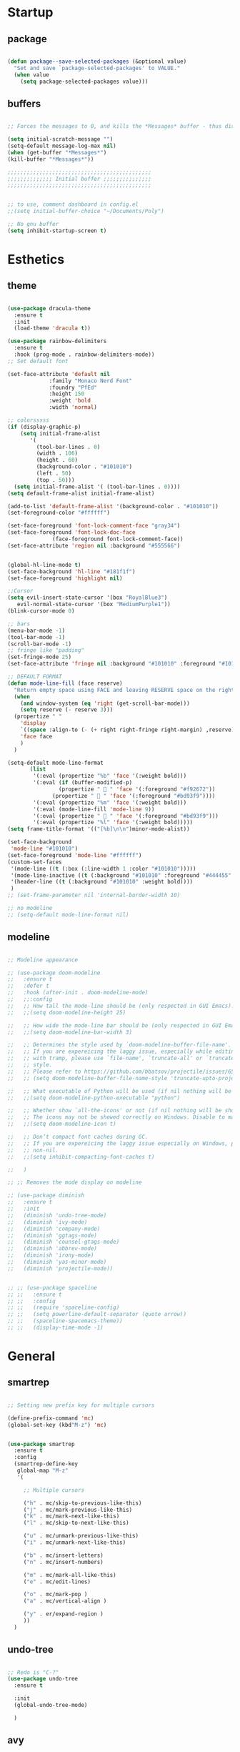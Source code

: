 
* Startup
** package 
 #+BEGIN_SRC emacs-lisp

 (defun package--save-selected-packages (&optional value)
   "Set and save `package-selected-packages' to VALUE."
   (when value
     (setq package-selected-packages value)))

 #+END_SRC
** buffers
 #+BEGIN_SRC emacs-lisp

 ;; Forces the messages to 0, and kills the *Messages* buffer - thus disabling it on startup.

 (setq initial-scratch-message "")
 (setq-default message-log-max nil)
 (when (get-buffer "*Messages*")
 (kill-buffer "*Messages*"))

 ;;;;;;;;;;;;;;;;;;;;;;;;;;;;;;;;;;;;;;;;;;;;;
 ;;;;;;;;;;;;;; Initial buffer ;;;;;;;;;;;;;;;
 ;;;;;;;;;;;;;;;;;;;;;;;;;;;;;;;;;;;;;;;;;;;;;


 ;; to use, comment dashboard in config.el
 ;;(setq initial-buffer-choice "~/Documents/Poly")

 ;; No gnu buffer
 (setq inhibit-startup-screen t)

 #+END_SRC
* Esthetics
** theme
 #+BEGIN_SRC emacs-lisp

  (use-package dracula-theme
    :ensure t
    :init
    (load-theme 'dracula t))

  (use-package rainbow-delimiters
    :ensure t
    :hook (prog-mode . rainbow-delimiters-mode))
  ;; Set default font

  (set-face-attribute 'default nil
		       :family "Monaco Nerd Font"
		       :foundry "PfEd"
		       :height 150
		       :weight 'bold
		       :width 'normal)

  ;; colorsssss
  (if (display-graphic-p)
      (setq initial-frame-alist
	     '(
	       (tool-bar-lines . 0)
	       (width . 106)
	       (height . 60)
	       (background-color . "#101010")
	       (left . 50)
	       (top . 50)))
    (setq initial-frame-alist '( (tool-bar-lines . 0))))
  (setq default-frame-alist initial-frame-alist)

  (add-to-list 'default-frame-alist '(background-color . "#101010"))
  (set-foreground-color "#ffffff")

  (set-face-foreground 'font-lock-comment-face "gray34")
  (set-face-foreground 'font-lock-doc-face
		        (face-foreground font-lock-comment-face))
  (set-face-attribute 'region nil :background "#555566")


  (global-hl-line-mode t)
  (set-face-background 'hl-line "#181f1f")
  (set-face-foreground 'highlight nil)

  ;;Cursor
  (setq evil-insert-state-cursor '(box "RoyalBlue3")
	 evil-normal-state-cursor '(box "MediumPurple1"))
  (blink-cursor-mode 0)

  ;; bars
  (menu-bar-mode -1)
  (tool-bar-mode -1)
  (scroll-bar-mode -1)
  ;; fringe like "padding"
  (set-fringe-mode 25)
  (set-face-attribute 'fringe nil :background "#101010" :foreground "#101010")

  ;; DEFAULT FORMAT
  (defun mode-line-fill (face reserve)
    "Return empty space using FACE and leaving RESERVE space on the right."
    (when
      (and window-system (eq 'right (get-scroll-bar-mode)))
      (setq reserve (- reserve 3)))
    (propertize " "
      'display
      `((space :align-to (- (+ right right-fringe right-margin) ,reserve)))
      'face face
      )
    )

  (setq-default mode-line-format
		 (list
		  '(:eval (propertize "%b" 'face '(:weight bold)))
		  '(:eval (if (buffer-modified-p)
			      (propertize "  " 'face '(:foreground "#f92672"))
			    (propertize "  " 'face '(:foreground "#bd93f9"))))
		  '(:eval (propertize "%m" 'face '(:weight bold)))
		  '(:eval (mode-line-fill 'mode-line 9))
		  '(:eval (propertize "  " 'face '(:foreground "#bd93f9")))
		  '(:eval (propertize "%l" 'face '(:weight bold)))))
  (setq frame-title-format '(("[%b]\n\n")minor-mode-alist))

  (set-face-background
   'mode-line "#101010")
  (set-face-foreground 'mode-line "#ffffff")
  (custom-set-faces
   '(mode-line ((t (:box (:line-width 1 :color "#101010")))))
   '(mode-line-inactive ((t (:background "#101010" :foreground "#444455" :box (:line-width 1 :color "#101010" :style unspecified)))))
   '(header-line ((t (:background "#101010" :weight bold))))
   )
  ;; (set-frame-parameter nil 'internal-border-width 10)

  ;; no modeline
  ;; (setq-default mode-line-format nil)

 #+END_SRC
** modeline
 #+BEGIN_SRC emacs-lisp

   ;; Modeline appearance

   ;; (use-package doom-modeline
   ;;   :ensure t
   ;;   :defer t
   ;;   :hook (after-init . doom-modeline-mode)
   ;;   ;;:config
   ;;   ;; How tall the mode-line should be (only respected in GUI Emacs).
   ;;   ;;(setq doom-modeline-height 25)

   ;;   ;; How wide the mode-line bar should be (only respected in GUI Emacs).
   ;;   ;;(setq doom-modeline-bar-width 3)

   ;;   ;; Determines the style used by `doom-modeline-buffer-file-name'.
   ;;   ;; If you are expereicing the laggy issue, especially while editing remote files
   ;;   ;; with tramp, please use `file-name', `truncate-all' or `truncate-upto-root'
   ;;   ;; style.
   ;;   ;; Please refer to https://github.com/bbatsov/projectile/issues/657.
   ;;   ;; (setq doom-modeline-buffer-file-name-style 'truncate-upto-project)

   ;;   ;; What executable of Python will be used (if nil nothing will be showed).
   ;;   ;;(setq doom-modeline-python-executable "python")

   ;;   ;; Whether show `all-the-icons' or not (if nil nothing will be showed).
   ;;   ;; The icons may not be showed correctly on Windows. Disable to make it work.
   ;;   ;;(setq doom-modeline-icon t)

   ;;   ;; Don’t compact font caches during GC.
   ;;   ;; If you are expereicing the laggy issue especially on Windows, please set to
   ;;   ;; non-nil.
   ;;   ;;(setq inhibit-compacting-font-caches t)

   ;;   )

   ;; ;; Removes the mode display on modeline

   ;; (use-package diminish
   ;;   :ensure t
   ;;   :init
   ;;   (diminish 'undo-tree-mode)
   ;;   (diminish 'ivy-mode)
   ;;   (diminish 'company-mode)
   ;;   (diminish 'ggtags-mode)
   ;;   (diminish 'counsel-gtags-mode)
   ;;   (diminish 'abbrev-mode)
   ;;   (diminish 'irony-mode)
   ;;   (diminish 'yas-minor-mode)
   ;;   (diminish 'projectile-mode))


   ;; ;; (use-package spaceline
   ;; ;;   :ensure t
   ;; ;;   :config
   ;; ;;   (require 'spaceline-config)
   ;; ;;   (setq powerline-default-separator (quote arrow))
   ;; ;;   (spaceline-spacemacs-theme))
   ;; ;;   (display-time-mode -1)

 #+END_SRC
* General
** smartrep
 #+BEGIN_SRC emacs-lisp

 ;; Setting new prefix key for multiple cursors

 (define-prefix-command 'mc)
 (global-set-key (kbd"M-z") 'mc)


 (use-package smartrep
   :ensure t
   :config
   (smartrep-define-key
    global-map "M-z"
    '(

      ;; Multiple cursors

      ("h" . mc/skip-to-previous-like-this)
      ("j" . mc/mark-previous-like-this)
      ("k" . mc/mark-next-like-this)
      ("l" . mc/skip-to-next-like-this)

      ("u" . mc/unmark-previous-like-this)
      ("i" . mc/unmark-next-like-this)

      ("b" . mc/insert-letters)
      ("n" . mc/insert-numbers)

      ("m" . mc/mark-all-like-this)
      ("e" . mc/edit-lines)

      ("o" . mc/mark-pop )
      ("a" . mc/vertical-align )

      ("y" . er/expand-region )
      ))
   )

 #+END_SRC

** undo-tree
 #+BEGIN_SRC emacs-lisp

 ;; Redo is "C-?"
 (use-package undo-tree
   :ensure t

   :init
   (global-undo-tree-mode)

   )

 #+END_SRC
** avy
 #+BEGIN_SRC emacs-lisp

 (use-package avy
   :ensure t
   :bind
   ("<S-return>" . avy-goto-char-timer)
   ("<C-return>" . avy-goto-line)
   ("C-x y" . avy-copy-region)
   ("C-x w" . avy-kill-region)

   :config
   (setq avy-timeout-seconds 3.0)
   ;; Jump across different emacs buffers
   (setq avy-all-windows 'all-frames)
   )

 #+END_SRC
** mc
 #+BEGIN_SRC emacs-lisp
 ;; Multiple cursors
 ;; Shortcuts are defined using smart-repeat!

 (use-package multiple-cursors
   :ensure t
   :config
  
   ;; Return key = new line & indent, instead of quit
   (define-key mc/keymap (kbd "<return>") nil)
   (global-set-key (kbd "C-S-<mouse-1>") 'mc/add-cursor-on-click)

   )

 (use-package expand-region
   :ensure t
   )

 ;;Move Lines Function
 ;; (Exchange line positions)

 (defun move-line (n)
   "Move the current line up or down by N lines."
   (interactive "p")
   (setq col (current-column))
   (beginning-of-line) (setq start (point))
   (end-of-line) (forward-char) (setq end (point))
   (let ((line-text (delete-and-extract-region start end)))
     (forward-line n)
     (insert line-text)
     ;; restore point to original column in moved line
     (forward-line -1)
     (forward-char col)))

 (defun move-line-up (n)
   "Move the current line up by N lines."
   (interactive "p")
   (move-line (if (null n) -1 (- n))))

 (defun move-line-down (n)
   "Move the current line down by N lines."
   (interactive "p")
   (move-line (if (null n) 1 n)))

 (global-set-key (kbd "M-S-<up>") 'move-line-up)
 (global-set-key (kbd "M-S-<down>") 'move-line-down)

 ;;Move paragraphs
 (defun move-text-internal (arg)
   (cond
    ((and mark-active transient-mark-mode)
     (if (> (point) (mark))
         (exchange-point-and-mark))
     (let ((column (current-column))
           (text (delete-and-extract-region (point) (mark))))
       (forward-line arg)
       (move-to-column column t)
       (set-mark (point))
       (insert text)
       (exchange-point-and-mark)
       (setq deactivate-mark nil)))
    (t
     (beginning-of-line)
     (when (or (> arg 0) (not (bobp)))
       (forward-line)
       (when (or (< arg 0) (not (eobp)))
         (transpose-lines arg))
       (forward-line -1)))))

 (defun move-text-down (arg)
   "Move region (transient-mark-mode active) or current line
   arg lines down."
   (interactive "*p")
   (move-text-internal arg))

 (defun move-text-up (arg)
   "Move region (transient-mark-mode active) or current line
   arg lines up."
   (interactive "*p")
   (move-text-internal (- arg)))

 (global-set-key [\M-\S-up] 'move-text-up)
 (global-set-key [\M-\S-down] 'move-text-down)

 #+END_SRC
** whitespaces

 #+BEGIN_SRC emacs-lisp
 ;; Shows all the whitespaces

 ;; (use-package ws-butler
 ;;   :ensure t
 ;;   :hook
 ;;   (prog-mode . (lambda () (setq show-trailing-whitespace 1)))
 ;;   (prog-mode . (lambda () (ws-butler-mode 1)))

 ;;   )

 #+END_SRC
** ivy
 #+BEGIN_SRC emacs-lisp

 ;; Ignore all buffers that begin with *
 ;; C-c C-a to reveal the hidden buffers (After C-x b)
 (setq ivy-ignore-buffers '("\\` " "\\`\\*"))

 (defun ivy-view-backtrace ()
   (interactive)
   (switch-to-buffer "*ivy-backtrace*")
   (delete-region (point-min) (point-max))
   (fundamental-mode)
   (insert ivy-old-backtrace)
   (goto-char (point-min))
   (forward-line 1)
   (let (part parts)
     (while (< (point) (point-max))
       (condition-case nil
           (progn
             (setq part (read (current-buffer)))
             (push part parts)
             (delete-region (point-min) (point)))
         (error
          (progn
            (ignore-errors (up-list))
            (delete-region (point-min) (point)))))))
   (goto-char (point-min))
   (dolist (part parts)
     (lispy--insert part)
     (lispy-alt-multiline)
     (insert "\n")))

  (defmacro csetq (variable value)
    `(funcall (or (get ',variable 'custom-set)
                  'set-default)
              ',variable ,value))


 ;; ivy/swiper

 (use-package ivy
   :ensure t 
   :bind(
	 ("C-s" . swiper)
	 ("C-c C-r" . ivy-resume)

	 :map ivy-minibuffer-map
	 ("M-<return>" . ivy-alt-done)
	 ("C-M-h" . ivy-previous-line-and-call)
	 ("C-c o" . ivy-occur)

	 :map ivy-switch-buffer-map
	 ("C-k" . ivy-switch-buffer-kill)
	 )

   :init
   (csetq ivy-display-style 'fancy)
   ;; (csetq ivy-count-format "(%d/%d) ")
   (csetq ivy-use-virtual-buffers t)
   (csetq counsel-find-file-ignore-regexp "\\`\\.")

   (setq ivy-initial-inputs-alist nil)
   (setq ivy-switch-buffer-faces-alist
	 '((emacs-lisp-mode . swiper-match-face-1)
           (dired-mode . ivy-subdir)
           (org-mode . org-level-4)))

    (setq ivy-re-builders-alist
   	  '((t . ivy--regex-ignore-order)))

    :config
    (ivy-mode 1)
   )


 ;; counsel

 (use-package counsel
   :ensure t
   :bind(
         ("M-x" . counsel-M-x)
         ("M-C-y" . counsel-yank-pop)
         ("C-x C-f" . counsel-find-file)
         ("<f1> f" . counsel-describe-function)
         ("<f1> v" . counsel-describe-variable)
         ("<f1> l" . counsel-find-library)
         ("<f1> i" . counsel-info-lookup-symbol)
         ("<f1> u" . counsel-unicode-char)
 ;;  ("C-c g" . counsel-git)
 ;;  ("C-c j" . counsel-git-grep)
 ;;  ("C-c k" . counsel-ag)
 ;;  ("C-x l" . counsel-locate)
 ;;  ("C-S-o" . counsel-rhythmbox)

   :map read-expression-map
   ("C-r" . counsel-expression-history)
   ("C-r" . counsel-minibuffer-history)
   )

   :init
   (setq counsel-grep-base-command "grep -niE %s %s")
   (setq counsel-grep-base-command
	 "rg -i -M 120 --no-heading --line-number --color never %s %s")
   (setq counsel-rg-base-command
	 "rg -i -M 120 --no-heading --line-number --color never %s .")

   (setq counsel-git-grep-cmd-default
	 (concat "git --no-pager grep --full-name -n --no-color -i -e '%s' -- './*' "
		 (mapconcat (lambda (x) (format "':!*.%s'" x))
                            '("htm" "so" "a" "TTC" "NDS" "png" "md5") " ")))
   (setq counsel-fzf-dir-function
	 (lambda ()
           (let ((d (locate-dominating-file default-directory ".git")))
             (if (or (null d)
                     (equal (expand-file-name d)
                            (expand-file-name "~/")))
		 default-directory
	       d))))

 ;;   (setq counsel-linux-apps-directories
 ;; 	'("/usr/local/share/applications/"
 ;;           "/usr/share/applications/"))

   :config
   (ivy-set-display-transformer 'counsel-describe-function nil)
   )

 #+END_SRC
** global
 #+BEGIN_SRC emacs-lisp

 ;;;;;;;;;;;;;;;;;;;;;;;;;;;;;;;;;;;;;;;;;;;;;;;;;;;;;;;;;
 ;;;;;;;;;;;;;;;;;;;;;;;; Removed ;;;;;;;;;;;;;;;;;;;;;;;;
 ;;;;;;;;;;;;;;;;;;;;;;;;;;;;;;;;;;;;;;;;;;;;;;;;;;;;;;;;;

 (setq-default indent-tabs-mode nil)
 (menu-bar-mode -1)
 (scroll-bar-mode -1)
 (tool-bar-mode -1)
 ;; Removes the annoying bell sound
 (setq ring-bell-function 'ignore)

 ;;;;;;;;;;;;;;;;;;;;;;;;;;;;;;;;;;;;;;;;;;;;;;;;;;;;;;;;;
 ;;;;;;;;;;;;;;;;;;;;;;;;; Added ;;;;;;;;;;;;;;;;;;;;;;;;;
 ;;;;;;;;;;;;;;;;;;;;;;;;;;;;;;;;;;;;;;;;;;;;;;;;;;;;;;;;;

 ;; General options
 ;;y for yes
 (fset 'yes-or-no-p 'y-or-n-p)


 (line-number-mode t)
 (column-number-mode t)
 (electric-pair-mode 1)
 (show-paren-mode)
 ;;(display-time)

 ;; Enable the line numbers
 ;; Since Emacs 26, this is better than global-linum-mode
 (global-display-line-numbers-mode)

 ;; hooks needed if emacs version < 26
 ;;(add-hook 'c++-mode-hook 'linum-mode)
 ;;(add-hook 'c-mode-hook 'linum-mode)
 ;; ;; (add-hook 'org-mode-hook 'linum-mode)
 ;;(add-hook 'emacs-lisp-mode-hook 'linum-mode)
 ;;(add-hook 'text-mode-hook 'orgtbl-mode)

 ;; Enable terminal directory opening 

 (defun gnome-terminal ()
   "Lists the contents of the current directory."
   (interactive)
   (call-process "gnome-terminal" nil 0 nil))

 (global-set-key (kbd "C-x :") 'gnome-terminal)
 (global-set-key (kbd "C-c r") 'recompile)
 (global-set-key (kbd "C-c c") 'compile)

 ;;;;;;;;;;;;;;;;;;;;;;;;;;;;;;;;;;;;;;;;;;;;;;;;;;;;;;;;;
 ;;;;;;;;;;;;;;;;;;;;;; Keybindings ;;;;;;;;;;;;;;;;;;;;;;
 ;;;;;;;;;;;;;;;;;;;;;;;;;;;;;;;;;;;;;;;;;;;;;;;;;;;;;;;;;

 ;; Any existing default command will be overwritten

 ;; Colors buffer
 (global-set-key (kbd "C-c l") 'list-colors-display)

 ;; Better shortcut for DIndent
 (global-set-key (kbd "M-i") 'delete-horizontal-space)

 ;;Navigate through words
 (global-set-key (kbd "M-p") 'backward-paragraph)
 (global-set-key (kbd "M-n") 'forward-paragraph)

 ;; Better shortcut for query
 (global-set-key (kbd "M-q") 'query-replace-regexp)

 ;; Global Key
 (global-set-key (kbd "RET") 'newline-and-indent)

 (global-set-key (kbd "C-x ;") 'comment-region)
 (global-set-key (kbd "C-x '") 'uncomment-region)

 ;;Selected region to upcase (C-x C-u), downcase (C-x C-l)
 (put 'upcase-region 'disabled nil)
 (put 'downcase-region 'disabled nil)

 ;; Scroll down X lines
 (global-set-key (kbd "M-]") (lambda () (interactive) (scroll-up 4)))
 (global-set-key (kbd "M-[") (lambda () (interactive) (scroll-down 4)))

 ;; Toggle centered-cursor mode 
 (global-set-key (kbd "M-\\") 'global-centered-cursor-mode)
 ;; -----------------------------------------------------

 ;; Disable Auto Save and Backup
 ;; Maybe selecting a place for dumb files instead?
 (setq auto-save-default nil)
 (setq make-backup-files nil)
 (setq create-lockfiles nil)
 (setq backup-directory-alist `(("." . "~/.saves")))


 ;; Encoding
 (prefer-coding-system 'utf-8-unix)
 (set-default-coding-systems 'utf-8-unix)
 (set-terminal-coding-system 'utf-8-unix)
 (set-keyboard-coding-system 'utf-8-unix)
 (set-selection-coding-system 'utf-8-unix)
 (setq-default buffer-file-coding-system 'utf-8-unix)


 ;; Functions (?)
 (defun insert-and-comment (text)
   (interactive)
   (let ((begin (point)))
     (insert text)
     (comment-region begin (point))
     (indent-region begin (point))
     )
   )

 #+END_SRC
** dired
 #+BEGIN_SRC emacs-lisp

 ;; Adds many functionalities to dired mode (including <open all marked files>)

 (use-package diredful
   :ensure t
   :config
   ;;(diredful-mode 1)
)

  (defun dc/dired-mode-keys ()
    "User defined keys for dired mode."
    (interactive)
    (local-set-key (kbd "K") 'dired-kill-subdir)
    )
 (add-hook 'dired-mode-hook 'dc/dired-mode-keys)

 (add-hook 'dired-mode-hook
       (lambda ()
         (dired-hide-details-mode)
         (dired-sort-toggle-or-edit)))

 #+END_SRC
** ggtags
 #+BEGIN_SRC emacs-lisp

 ;; Need Hydra
 (use-package ggtags
   :ensure t 
   :init
   (use-package counsel-gtags

     :hook
     (
      (c-mode-common . counsel-gtags-mode)
      )

     :bind
     (
      :map counsel-gtags-mode-map
           ("M-." . counsel-gtags-dwim)
           ("M-," . counsel-gtags-pop)
           )
     )
 )

 #+END_SRC
** whichkey
 #+BEGIN_SRC emacs-lisp

 ;; Shows possible suffix keys
 (use-package which-key
   :ensure t
   :config
   (which-key-mode)
   )

 #+END_SRC
** ace-window
 #+BEGIN_SRC emacs-lisp
 (use-package ace-window
   :ensure t
   :config
   (global-set-key (kbd "C-c a") 'ace-window)
   )

 ;; Enable Window Move (Switch buffers on Emacs)
 (windmove-default-keybindings)

 #+END_SRC
** centered-cursor
 #+BEGIN_SRC emacs-lisp

 (use-package centered-cursor-mode
   :ensure t
   :config
   (global-centered-cursor-mode 1)
   (defcustom ccm-vpos-init '(round (window-text-height) 2)
     "This is the screen line position where the cursor initially stays."
     :group 'centered-cursor
     :tag "Vertical cursor position"
     :type '(choice (const :tag "Center" (round (window-text-height) 2))
                    (const :tag "Golden ratio" (round (* 21 (window-text-height)) 34)) 
                    (integer :tag "Lines from top" :value 10)))
   (make-variable-buffer-local 'ccm-vpos-init)
 )

 #+END_SRC
** evil
 #+BEGIN_SRC emacs-lisp

 (setq evil-want-C-u-scroll t)
 (use-package evil
   :ensure t
   :config
   (evil-mode 1)

   ;;emacs state is i state
   (setq evil-insert-state-map (make-sparse-keymap))
   (define-key evil-insert-state-map (kbd "<escape>") 'evil-normal-state)
  
   (add-to-list 'evil-emacs-state-modes 'nav-mode)
   ;; (add-hook 'nav-mode-hook 'evil-emacs-state-modes)
   ;; (add-hook 'read-only-mode-hook 'evil-emacs-state-modes)

   (evil-set-initial-state 'ibuffer-mode 'normal)
   (evil-set-initial-state 'bookmark-bmenu-mode 'normal)
   (evil-set-initial-state 'dired-mode 'emacs)
   (evil-set-initial-state 'sunrise-mode 'emacs)
   (evil-set-initial-state 'image-mode 'emacs)
   (evil-set-initial-state 'pdf-view-mode 'emacs)

   (evil-define-key 'normal neotree-mode-map (kbd "TAB") 'neotree-enter)
   (evil-define-key 'normal neotree-mode-map (kbd "SPC") 'neotree-quick-look)
   (evil-define-key 'normal neotree-mode-map (kbd "q") 'neotree-hide)
   (evil-define-key 'normal neotree-mode-map (kbd "RET") 'neotree-enter)
   (evil-define-key 'normal neotree-mode-map (kbd "g") 'neotree-refresh)
   (evil-define-key 'normal neotree-mode-map (kbd "n") 'neotree-next-line)
   (evil-define-key 'normal neotree-mode-map (kbd "p") 'neotree-previous-line)
   (evil-define-key 'normal neotree-mode-map (kbd "A") 'neotree-stretch-toggle)
   (evil-define-key 'normal neotree-mode-map (kbd "H") 'neotree-hidden-file-toggle)


   (use-package evil-easymotion
     :after (evil)
     :config
     (evilem-default-keybindings "SPC")
     )
  
  
 )

 #+END_SRC
** hydra
 #+BEGIN_SRC emacs-lisp

 (use-package hydra
   :ensure t
   :config

   (defhydra hydra-zoom (global-map "<f2>")
     "zoom"
     ("g" text-scale-increase "in")
     ("l" text-scale-decrease "out"))

   )

 (use-package ivy-hydra
   :after (ivy hydra)
   :ensure t 

   :bind
   ("C-c w" . hydra-window/body)
   ("C-c p" . hydra-projectile/body)
   ("C-c g" . hydra-gtags/body)

   :config
   (defhydra hydra-window (:color amaranth)
     "
 Hydra Window
 ^Size^                    ^Actions^            ^Split^
 ^^^^^^^------------------------------------------------------------
 _e_nlarge Horizontally    _d_elete             _v_ertically
 _E_nlarge Vertically      _D_elete Others      _h_orizontally
 _s_hrink Horizontally     _o_: Other
 _S_hrink Vertically
 _M_aximize
 _m_inimize
 _b_alance
 "
     ("v" split-window-vertically)
     ("h" split-window-horizontally)
     ("e" enlarge-window-horizontally)
     ("E" enlarge-window)
     ("s" shrink-window-horizontally)
     ("S" shrink-window)
     ("M" maxize-window)
     ("m" minimize-window)
     ("b" balance-windows)
     ("d" delete-window)
     ("D" delete-other-windows)
     ("o" other-window)
     ("q" nil "quit" :blue t))

   (defhydra hydra-projectile (:color teal)
     "
 Hydra Projectile
 ^Find^        ^Actions^      ^Buffer
 p^^^^^--------------------------------------
 _p_roject     _g_rep         _k_ill
 _f_ile        _G_it
 _d_ir         _c_ompile
 _t_ag         _r_eplace
 _o_ther       _R_egex
 ^ ^           _s_hell
 "
     ("p" counsel-projectile-switch-project)
     ("f" counsel-projectile-find-file)
     ("d" counsel-projectile-find-dir)
     ("t" projectile-find-tag)
     ("o" projectile-find-other-file)
     ("g" counsel-projectile-grep)
     ("G" counsel-projectile-git-grep)
     ("c" projectile-compile-project)
     ("r" projectile-replace)
     ("R" projectile-replace-regexp)
     ("s" projectile-run-shell)
     ("k" projectile-kill-buffers)
     ("q" nil "quit")
     )


   (defhydra hydra-gtags (:color amaranth)
     "
 Hydra Gtags
 ^Search^        ^Tags^     ^Goto^
 ^^^^^^^------------------------------------------------------------
 _d_efinitions   _c_reate   _p_op
 _r_eference     _u_ptade
 _s_ymbols
 _f_iles
 _D_wim
 "

     ("d" counsel-gtags-find-definition)
     ("r" counsel-gtags-find-reference)
     ("s" counsel-gtags-find-symbol)
     ("f" counsel-gtags-find-file)
     ("D" counsel-gtags-dwim)
     ;; There's a bug in counsel-gtags. Use pop instead
 ;;    ("b" counsel-gtags-go-backward)
     ;;    ("f" counsel-gtags-go-forward)
     ("p" counsel-gtags-pop)
     ("c" counsel-gtags-create-tags)
     ("u" counsel-gtags-update-tags)
     ("q" nil "quit" :blue t)
     )


 )

 #+END_SRC

* Programming
** yasnippet
 #+BEGIN_SRC emacs-lisp

 (use-package yasnippet
   :ensure t
   :config
   (yas-global-mode 1)
   )

 (use-package yasnippet-snippets
   :ensure t
 )

 #+END_SRC
** projectile
 #+BEGIN_SRC emacs-lisp

 (use-package projectile
   :ensure t
   :init
   (use-package counsel-projectile
     :ensure t
     :init
     (setq projectile-completion-system 'ivy)
     )

   :config
   (define-key projectile-mode-map (kbd "C-c C-p") 'projectile-command-map)
   (counsel-projectile-mode)
   )

 #+END_SRC
** web-mode
 #+BEGIN_SRC emacs-lisp
 ; DOCUMENTATION : http://web-mode.org/ 

 (use-package web-mode
   :ensure t
   :config
   (add-hook 'html-mode-hook 'web-mode))

 (use-package emmet-mode
   :ensure t
   :config
   (add-hook 'sgml-mode-hook 'emmet-mode) ;; Auto-start on any markup modes
   (add-hook 'css-mode-hook  'emmet-mode) ;; enable Emmet's css abbreviation.
   (add-hook 'html-mode-hook 'emmet-mode)
   )

 #+END_SRC
** magit
 #+BEGIN_SRC emacs-lisp

 (use-package magit

   :ensure t

   :bind
   ("C-c m" . magit-status)

   :config
   (global-magit-file-mode)
 )

 #+END_SRC

** c
 #+BEGIN_SRC emacs-lisp
 (defun c-setup-comment ()
   (setq comment-start "/*"
	 comment-end   "*/"
	 comment-multi-line t
	 comment-continue " *"
	 comment-padding 1
	 comment-style 'extra-line)
   )


 (defun c-setup-style ()
   (setq c-default-style "bsd"
	 c-basic-offset 8
	 tab-width 8))


 (defun c-setup ()
   (c-setup-comment)
   (c-setup-style)
 )

 (setq c-default-style "bsd"
       c-basic-offset 8
       tab-width 8)


 (add-hook 'c-mode-common-hook 'c-setup)
 (add-hook 'c-mode-hook 'c-setup)
 (add-hook 'c++-mode-common-hook 'c-setup)
 (add-hook 'c++-mode-hook 'c-setup)

 ;; c-default styles : https://www.emacswiki.org/emacs/IndentingC

 ;; Assembly config
 (defun my-asm-mode-hook ()
   ;; you can use `comment-dwim' (M-;) for this kind of behaviour anyway
   (local-unset-key (vector asm-comment-char))
   ;; asm-mode sets it locally to nil, to "stay closer to the old TAB behaviour".
   (setq tab-always-indent (default-value 'tab-always-indent)))

 (add-hook 'asm-mode-hook #'my-asm-mode-hook)


 #+END_SRC
** elisp
 #+BEGIN_SRC emacs-lisp

 (defun elisp-setup-comment ()
   (setq comment-start ";;"
	 comment-end ";;"
	 comment-multi-line t
	 comment-padding " "
	 comment-continue ";; "
	 comment-empty-lines t
	 comment-padding 1
	 comment-style 'extra-line)
   )

 (defun elisp-setup ()
   (elisp-setup-comment)
   )

 (add-hook 'emacs-lisp-mode 'elisp-setup)

 #+END_SRC
** company
 #+BEGIN_SRC emacs-lisp

 (use-package company-c-headers
   :ensure t
 )
 (use-package company
   :ensure t
   :config
   (setq company-minimum-prefix-length 1)
   (setq company-idle-delay 0.5)

   :init
   ;; Default Back Ends
   (setq company-backends
	 '((company-files
	    company-keywords
	    company-capf
	    company-yasnippet
	    ))
	 )

   )

 (add-hook 'after-init-hook 'global-company-mode)


 (with-eval-after-load 'company

     (define-key company-active-map (kbd "M-n") nil )
     (define-key company-active-map (kbd "M-p") nil )
     (define-key company-active-map (kbd "C-n") #'company-select-next )
     (define-key company-active-map (kbd "C-p") #'company-select-previous )

     )

 (use-package company-irony
   :ensure t 
   :config
   (require 'company)
   (add-to-list 'company-backends 'company-irony))

   (add-to-list
    (make-local-variable 'company-backends)
    '(company-gtags
       company-semantic
       company-c-headers
       )
    )

 (use-package irony
   :ensure t
   :config
   (add-hook 'c++-mode-hook 'irony-mode)
   (add-hook 'c-mode-hook 'irony-mode)
   (add-hook 'irony-mode-hook 'irony-cdb-autosetup-compile-options)
   )

 #+END_SRC
** eglot 
  #+BEGIN_SRC emacs-lisp

  (use-package eglot
   :ensure t)

 (defvar clangd-exe (executable-find "clangd")
   "clangd executable path")

 (defun projectile-proj-find-function (dir)
   (let ((root (projectile-project-root dir)))
     (and root (cons 'transient root))))

 (defun c-eglot-enable ()
   "enable variables and hooks for eglot cpp IDE"
   (interactive)
   (setq company-backends
	 (cons 'company-capf
	       (remove 'company-capf company-backends)))
   (projectile-mode t)
   (with-eval-after-load 'project
     (add-to-list 'project-find-functions
		  'projectile-proj-find-function))
   (add-to-list 'eglot-server-programs
	        `((c++-mode) ,clangd-exe))
   (add-to-list 'eglot-server-programs
	        `((c-mode) ,clangd-exe))
   (eglot-ensure)
   )

 (add-hook 'c++-mode-hook 'c-eglot-enable)
 (add-hook 'c-mode-hook 'c-eglot-enable)

  #+END_SRC 
* Other tools 
** pdf
 #+BEGIN_SRC emacs-lisp

 (use-package pdf-tools
   :ensure t
   :config
   (pdf-tools-install)
   )

 (use-package org-pdfview
  :ensure t)

 #+END_SRC

** open-with
 #+BEGIN_SRC emacs-lisp

 (use-package openwith
   :ensure t
   :config

   (when (require 'openwith nil 'noerror)
   (setq openwith-associations
   (list
   (list (openwith-make-extension-regexp
   '("doc" "xls" "ppt" "odt" "ods" "odg" "odp"))
   "libreoffice"
   '(file))
   (list (openwith-make-extension-regexp
   '("pdf" "ps" "ps.gz" "dvi"))
   "zathura"
   '(file))
   ))
   (openwith-mode 1))
   )

 #+END_SRC
** neotree
 #+BEGIN_SRC emacs-lisp

 (use-package neotree
   :ensure t 
   :bind
   ("C-`" . neotree-toggle)

   :config

   (setq neo-smart-open t)
   (setq neo-theme 'ascii)


   )

 #+END_SRC
** keyswap
 #+BEGIN_SRC emacs-lisp

 ;; swap ctrls maj
 ;;(start-process-shell-command  "setxkbmap -option ctrl:nocaps" nil "setxkbmap -option ctrl:nocaps")
 ;;(start-process-shell-command  "xmodmap -e 'keycode 37=Caps_Lock'" nil "xmodmap -e 'keycode 37=Caps_Lock'")
 ;;(start-process-shell-command  "setxkbmap -option ctrl:swapcaps" nil "setxkbmap -option ctrl:swapcaps")

 #+END_SRC
** org
 #+BEGIN_SRC emacs-lisp

 ;; Define agenda folder and shortcut 
 (setq org-agenda-files (list "~/Documents/School/agenda.org"))
 (define-key org-mode-map (kbd "C-c C-a") 'org-agenda)

 (use-package org
   :ensure t 
   :init
   ;; Open or close all tabs when opening an org file 
   ;; (setq org-startup-folded nil)

   :config
   ;; Org markers 
 '(org-emphasis-alist
   (quote
    (("*"
      (:foreground "red"))
     ("/"
      (:foreground "orange"))
     ("_"
      (:foreground "blue"))
     ("="
      (:foreground "green"))
     ("~"
      (:foreground "yellow"))
     ("+"
      (:foreground "purple"))     
     )))
 

 (use-package org-bullets
   :ensure t
   :config
   (setq org-bullets-face-name (quote org-bullet-face))
   (add-hook 'org-mode-hook (lambda () (org-bullets-mode 1)))
   (setq org-bullets-bullet-list '("" "" "" ""))
   )


 ;; (eval-after-load 'org '(require 'org-pdfview))

 (add-to-list 'org-file-apps
              '("\\.pdf\\'" . (lambda (file link)
                                      (org-pdfview-open link))))           
 #+END_SRC
** eyebrowse
 #+BEGIN_SRC emacs-lisp

 ;; Prefix key for eyebrowse options is : "C-c C-w"

 (use-package eyebrowse
   :ensure t 
   :diminish eyebrowse-mode
   :config (progn
             (define-key eyebrowse-mode-map (kbd "C-1") 'eyebrowse-switch-to-window-config-1)
             (define-key eyebrowse-mode-map (kbd "C-2") 'eyebrowse-switch-to-window-config-2)
             (define-key eyebrowse-mode-map (kbd "C-3") 'eyebrowse-switch-to-window-config-3)
             (define-key eyebrowse-mode-map (kbd "C-4") 'eyebrowse-switch-to-window-config-4)
             (define-key eyebrowse-mode-map (kbd "C-5") 'eyebrowse-switch-to-window-config-5)
             (define-key eyebrowse-mode-map (kbd "C-6") 'eyebrowse-close-window-config)

             (eyebrowse-mode t)
             (setq eyebrowse-new-workspace t)
             )
   )

 #+END_SRC
* bongo
#+BEGIN_SRC emacs-lisp 
#+END_SRC
